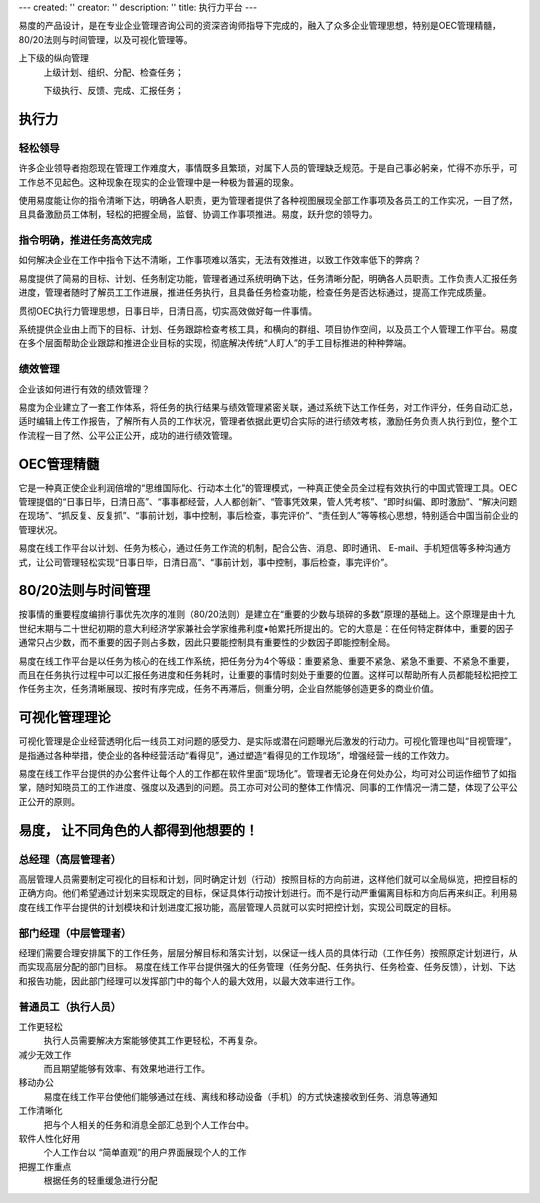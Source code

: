 ---
created: ''
creator: ''
description: ''
title: 执行力平台
---

易度的产品设计，是在专业企业管理咨询公司的资深咨询师指导下完成的，融入了众多企业管理思想，特别是OEC管理精髓，80/20法则与时间管理，以及可视化管理等。

上下级的纵向管理
       上级计划、组织、分配、检查任务；

       下级执行、反馈、完成、汇报任务；

执行力
===============
轻松领导
---------------------
许多企业领导者抱怨现在管理工作难度大，事情既多且繁琐，对属下人员的管理缺乏规范。于是自己事必躬亲，忙得不亦乐乎，可工作总不见起色。这种现象在现实的企业管理中是一种极为普遍的现象。

使用易度能让你的指令清晰下达，明确各人职责，更为管理者提供了各种视图展现全部工作事项及各员工的工作实况，一目了然，且具备激励员工体制，轻松的把握全局，监督、协调工作事项推进。易度，跃升您的领导力。

指令明确，推进任务高效完成
----------------------------------
如何解决企业在工作中指令下达不清晰，工作事项难以落实，无法有效推进，以致工作效率低下的弊病？

易度提供了简易的目标、计划、任务制定功能，管理者通过系统明确下达，任务清晰分配，明确各人员职责。工作负责人汇报任务进度，管理者随时了解员工工作进展，推进任务执行，且具备任务检查功能，检查任务是否达标通过，提高工作完成质量。

贯彻OEC执行力管理思想，日事日毕，日清日高，切实高效做好每一件事情。

系统提供企业由上而下的目标、计划、任务跟踪检查考核工具，和横向的群组、项目协作空间，以及员工个人管理工作平台。易度在多个层面帮助企业跟踪和推进企业目标的实现，彻底解决传统“人盯人”的手工目标推进的种种弊端。

绩效管理
------------
企业该如何进行有效的绩效管理？

易度为企业建立了一套工作体系，将任务的执行结果与绩效管理紧密关联，通过系统下达工作任务，对工作评分，任务自动汇总，适时编辑上传工作报告，了解所有人员的工作状况，管理者依据此更切合实际的进行绩效考核，激励任务负责人执行到位，整个工作流程一目了然、公平公正公开，成功的进行绩效管理。

OEC管理精髓
====================
它是一种真正使企业利润倍增的“思维国际化、行动本土化”的管理模式，一种真正使全员全过程有效执行的中国式管理工具。OEC管理提倡的“日事日毕，日清日高”、“事事都经营，人人都创新”、“管事凭效果，管人凭考核”、“即时纠偏、即时激励”、“解决问题在现场”、“抓反复、反复抓”、“事前计划，事中控制，事后检查，事完评价”、“责任到人”等等核心思想，特别适合中国当前企业的管理状况。

易度在线工作平台以计划、任务为核心，通过任务工作流的机制，配合公告、消息、即时通讯、 E-mail、手机短信等多种沟通方式，让公司管理轻松实现“日事日毕，日清日高”、“事前计划，事中控制，事后检查，事完评价”。


80/20法则与时间管理
=============================
按事情的重要程度编排行事优先次序的准则（80/20法则）是建立在“重要的少数与琐碎的多数”原理的基础上。这个原理是由十九世纪末期与二十世纪初期的意大利经济学家兼社会学家维弗利度•帕累托所提出的。它的大意是：在任何特定群体中，重要的因子通常只占少数，而不重要的因子则占多数，因此只要能控制具有重要性的少数因子即能控制全局。

易度在线工作平台是以任务为核心的在线工作系统，把任务分为4个等级：重要紧急、重要不紧急、紧急不重要、不紧急不重要，而且在任务执行过程中可以汇报任务进度和任务耗时，让重要的事情时刻处于重要的位置。这样可以帮助所有人员都能轻松把控工作任务主次，任务清晰展现、按时有序完成，任务不再滞后，侧重分明，企业自然能够创造更多的商业价值。

可视化管理理论
=====================
可视化管理是企业经营透明化后一线员工对问题的感受力、是实际或潜在问题曝光后激发的行动力。可视化管理也叫“目视管理”，是指通过各种举措，使企业的各种经营活动“看得见”，通过塑造“看得见的工作现场”，增强经营一线的工作效力。

易度在线工作平台提供的办公套件让每个人的工作都在软件里面“现场化”。管理者无论身在何处办公，均可对公司运作细节了如指掌，随时知晓员工的工作进度、强度以及遇到的问题。员工亦可对公司的整体工作情况、同事的工作情况一清二楚，体现了公平公正公开的原则。


易度， 让不同角色的人都得到他想要的！
==================================================

总经理（高层管理者）
-------------------------

高层管理人员需要制定可视化的目标和计划，同时确定计划（行动）按照目标的方向前进，这样他们就可以全局纵览，把控目标的正确方向。他们希望通过计划来实现既定的目标，保证具体行动按计划进行。而不是行动严重偏离目标和方向后再来纠正。利用易度在线工作平台提供的计划模块和计划进度汇报功能，高层管理人员就可以实时把控计划，实现公司既定的目标。

部门经理（中层管理者）
-----------------------------------

经理们需要合理安排属下的工作任务，层层分解目标和落实计划，以保证一线人员的具体行动（工作任务）按照原定计划进行，从而实现高层分配的部门目标。 易度在线工作平台提供强大的任务管理（任务分配、任务执行、任务检查、任务反馈），计划、下达和报告功能，因此部门经理可以发挥部门中的每个人的最大效用，以最大效率进行工作。

普通员工（执行人员）
--------------------------------

工作更轻松
  执行人员需要解决方案能够使其工作更轻松，不再复杂。

减少无效工作
  而且期望能够有效率、有效果地进行工作。

移动办公
  易度在线工作平台使他们能够通过在线、离线和移动设备（手机）的方式快速接收到任务、消息等通知

工作清晰化
  把与个人相关的任务和消息全部汇总到个人工作台中。

软件人性化好用
  个人工作台以 “简单直观”的用户界面展现个人的工作

把握工作重点
   根据任务的轻重缓急进行分配

